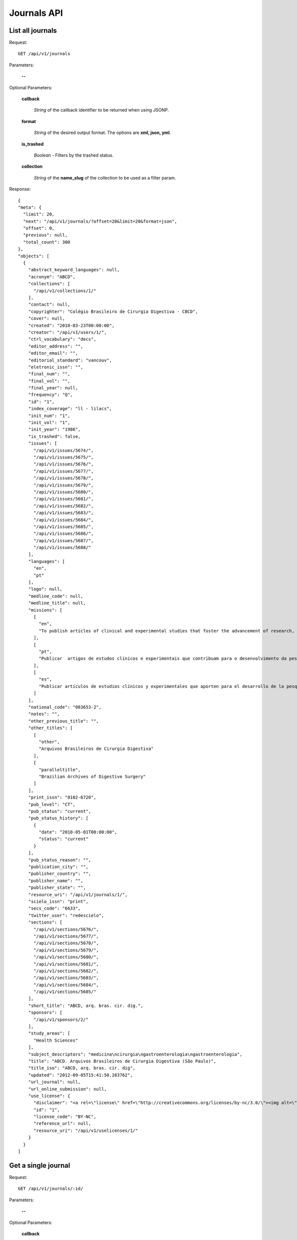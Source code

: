 Journals API
============

List all journals
--------------------

Request::

  GET /api/v1/journals

Parameters:

  **--**

Optional Parameters:

  **callback**

    *String* of the callback identifier to be returned when using JSONP.

  **format**

    *String* of the desired output format. The options are **xml, json,
    yml**.

  **is_trashed**

    *Boolean* - Filters by the trashed status.

  **collection**

    *String* of the **name_slug** of the collection to be used as a
    filter param.

Response::

  {
  "meta": {
    "limit": 20,
    "next": "/api/v1/journals/?offset=20&limit=20&format=json",
    "offset": 0,
    "previous": null,
    "total_count": 300
  },
  "objects": [
    {
      "abstract_keyword_languages": null,
      "acronym": "ABCD",
      "collections": [
        "/api/v1/collections/1/"
      ],
      "contact": null,
      "copyrighter": "Colégio Brasileiro de Cirurgia Digestiva - CBCD",
      "cover": null,
      "created": "2010-03-23T00:00:00",
      "creator": "/api/v1/users/1/",
      "ctrl_vocabulary": "decs",
      "editor_address": "",
      "editor_email": "",
      "editorial_standard": "vancouv",
      "eletronic_issn": "",
      "final_num": "",
      "final_vol": "",
      "final_year": null,
      "frequency": "Q",
      "id": "1",
      "index_coverage": "ll - lilacs",
      "init_num": "1",
      "init_vol": "1",
      "init_year": "1986",
      "is_trashed": false,
      "issues": [
        "/api/v1/issues/5674/",
        "/api/v1/issues/5675/",
        "/api/v1/issues/5676/",
        "/api/v1/issues/5677/",
        "/api/v1/issues/5678/",
        "/api/v1/issues/5679/",
        "/api/v1/issues/5680/",
        "/api/v1/issues/5681/",
        "/api/v1/issues/5682/",
        "/api/v1/issues/5683/",
        "/api/v1/issues/5684/",
        "/api/v1/issues/5685/",
        "/api/v1/issues/5686/",
        "/api/v1/issues/5687/",
        "/api/v1/issues/5688/"
      ],
      "languages": [
        "en",
        "pt"
      ],
      "logo": null,
      "medline_code": null,
      "medline_title": null,
      "missions": [
        [
          "en",
          "To publish articles of clinical and experimental studies that foster the advancement of research, teaching and assistance in surgical, clinical, and endoscopic gastroenterology, and related areas."
        ],
        [
          "pt",
          "Publicar  artigos de estudos clínicos e experimentais que contribuam para o desenvolvimento da pesquisa, ensino e assistência na área gastroenterologia cirúrgica, clínica, endoscópica e outras correlatas."
        ],
        [
          "es",
          "Publicar artículos de estudios clínicos y experimentales que aporten para el desarrollo de la pesquisa, enseñanza y asistencia en el área gastroenterología quirúrgica, clínica, endoscópica y otras correlacionadas."
        ]
      ],
      "national_code": "083653-2",
      "notes": "",
      "other_previous_title": "",
      "other_titles": [
        [
          "other",
          "Arquivos Brasileiros de Cirurgia Digestiva"
        ],
        [
          "paralleltitle",
          "Brazilian Archives of Digestive Surgery"
        ]
      ],
      "print_issn": "0102-6720",
      "pub_level": "CT",
      "pub_status": "current",
      "pub_status_history": [
        {
          "date": "2010-05-01T00:00:00",
          "status": "current"
        }
      ],
      "pub_status_reason": "",
      "publication_city": "",
      "publisher_country": "",
      "publisher_name": "",
      "publisher_state": "",
      "resource_uri": "/api/v1/journals/1/",
      "scielo_issn": "print",
      "secs_code": "6633",
      "twitter_user": "redescielo",
      "sections": [
        "/api/v1/sections/5676/",
        "/api/v1/sections/5677/",
        "/api/v1/sections/5678/",
        "/api/v1/sections/5679/",
        "/api/v1/sections/5680/",
        "/api/v1/sections/5681/",
        "/api/v1/sections/5682/",
        "/api/v1/sections/5683/",
        "/api/v1/sections/5684/",
        "/api/v1/sections/5685/"
      ],
      "short_title": "ABCD, arq. bras. cir. dig.",
      "sponsors": [
        "/api/v1/sponsors/2/"
      ],
      "study_areas": [
        "Health Sciences"
      ],
      "subject_descriptors": "medicina\ncirurgia\ngastroenterologia\ngastroenterologia",
      "title": "ABCD. Arquivos Brasileiros de Cirurgia Digestiva (São Paulo)",
      "title_iso": "ABCD, arq. bras. cir. dig",
      "updated": "2012-09-05T15:41:50.283762",
      "url_journal": null,
      "url_online_submission": null,
      "use_license": {
        "disclaimer": "<a rel=\"license\" href=\"http://creativecommons.org/licenses/by-nc/3.0/\"><img alt=\"Creative Commons License\" style=\"border-width:0\" src=\"http://i.creativecommons.org/l/by-nc/3.0/80x15.png\" /></a> Todo el contenido de esta revista, excepto dónde está identificado, est&#225; bajo una <a rel=\"license\" href=\"http://creativecommons.org/licenses/by-nc/3.0/\">Licencia Creative Commons</a>",
        "id": "1",
        "license_code": "BY-NC",
        "reference_url": null,
        "resource_uri": "/api/v1/uselicenses/1/"
      }
    }
  ]


Get a single journal
--------------------

Request::

  GET /api/v1/journals/:id/

Parameters:

  **--**

Optional Parameters:

  **callback**

    *String* of the callback identifier to be returned when using JSONP.

  **format**

    *String* of the desired output format. The options are **xml, json,
    yml**.


Response::

  {
    "abstract_keyword_languages": null,
    "acronym": "ABCD",
    "collections": [
      "/api/v1/collections/1/"
    ],
    "contact": null,
    "copyrighter": "Colégio Brasileiro de Cirurgia Digestiva - CBCD",
    "cover": null,
    "created": "2010-03-23T00:00:00",
    "creator": "/api/v1/users/1/",
    "ctrl_vocabulary": "decs",
    "editor_address": "",
    "editor_email": "",
    "editorial_standard": "vancouv",
    "eletronic_issn": "",
    "final_num": "",
    "final_vol": "",
    "final_year": null,
    "frequency": "Q",
    "id": "1",
    "index_coverage": "ll - lilacs",
    "init_num": "1",
    "init_vol": "1",
    "init_year": "1986",
    "is_trashed": false,
    "issues": [
      "/api/v1/issues/5674/",
      "/api/v1/issues/5675/",
      "/api/v1/issues/5676/",
      "/api/v1/issues/5677/",
      "/api/v1/issues/5678/",
      "/api/v1/issues/5679/",
      "/api/v1/issues/5680/",
      "/api/v1/issues/5681/",
      "/api/v1/issues/5682/",
      "/api/v1/issues/5683/",
      "/api/v1/issues/5684/",
      "/api/v1/issues/5685/",
      "/api/v1/issues/5686/",
      "/api/v1/issues/5687/",
      "/api/v1/issues/5688/"
    ],
    "languages": [
      "en",
      "pt"
    ],
    "logo": null,
    "medline_code": null,
    "medline_title": null,
    "missions": [
      [
        "en",
        "To publish articles of clinical and experimental studies that foster the advancement of research, teaching and assistance in surgical, clinical, and endoscopic gastroenterology, and related areas."
      ],
      [
        "pt",
        "Publicar  artigos de estudos clínicos e experimentais que contribuam para o desenvolvimento da pesquisa, ensino e assistência na área gastroenterologia cirúrgica, clínica, endoscópica e outras correlatas."
      ],
      [
        "es",
        "Publicar artículos de estudios clínicos y experimentales que aporten para el desarrollo de la pesquisa, enseñanza y asistencia en el área gastroenterología quirúrgica, clínica, endoscópica y otras correlacionadas."
      ]
    ],
    "national_code": "083653-2",
    "notes": "",
    "other_previous_title": "",
    "other_titles": [
      [
        "other",
        "Arquivos Brasileiros de Cirurgia Digestiva"
      ],
      [
        "paralleltitle",
        "Brazilian Archives of Digestive Surgery"
      ]
    ],
    "print_issn": "0102-6720",
    "pub_level": "CT",
    "pub_status": "current",
    "pub_status_history": [
      {
        "date": "2010-05-01T00:00:00",
        "status": "current"
      }
    ],
    "pub_status_reason": "",
    "publication_city": "",
    "publisher_country": "",
    "publisher_name": "",
    "publisher_state": "",
    "resource_uri": "/api/v1/journals/1/",
    "scielo_issn": "print",
    "secs_code": "6633",
    "twitter_user": "redescielo",
    "sections": [
      "/api/v1/sections/5676/",
      "/api/v1/sections/5677/",
      "/api/v1/sections/5678/",
      "/api/v1/sections/5679/",
      "/api/v1/sections/5680/",
      "/api/v1/sections/5681/",
      "/api/v1/sections/5682/",
      "/api/v1/sections/5683/",
      "/api/v1/sections/5684/",
      "/api/v1/sections/5685/"
    ],
    "short_title": "ABCD, arq. bras. cir. dig.",
    "sponsors": [
      "/api/v1/sponsors/2/"
    ],
    "study_areas": [
      "Health Sciences"
    ],
    "subject_descriptors": "medicina\ncirurgia\ngastroenterologia\ngastroenterologia",
    "title": "ABCD. Arquivos Brasileiros de Cirurgia Digestiva (São Paulo)",
    "title_iso": "ABCD, arq. bras. cir. dig",
    "updated": "2012-09-05T15:41:50.283762",
    "url_journal": null,
    "url_online_submission": null,
    "use_license": {
      "disclaimer": "<a rel=\"license\" href=\"http://creativecommons.org/licenses/by-nc/3.0/\"><img alt=\"Creative Commons License\" style=\"border-width:0\" src=\"http://i.creativecommons.org/l/by-nc/3.0/80x15.png\" /></a> Todo el contenido de esta revista, excepto dónde está identificado, est&#225; bajo una <a rel=\"license\" href=\"http://creativecommons.org/licenses/by-nc/3.0/\">Licencia Creative Commons</a>",
      "id": "1",
      "license_code": "BY-NC",
      "reference_url": null,
      "resource_uri": "/api/v1/uselicenses/1/"
    }
  }

